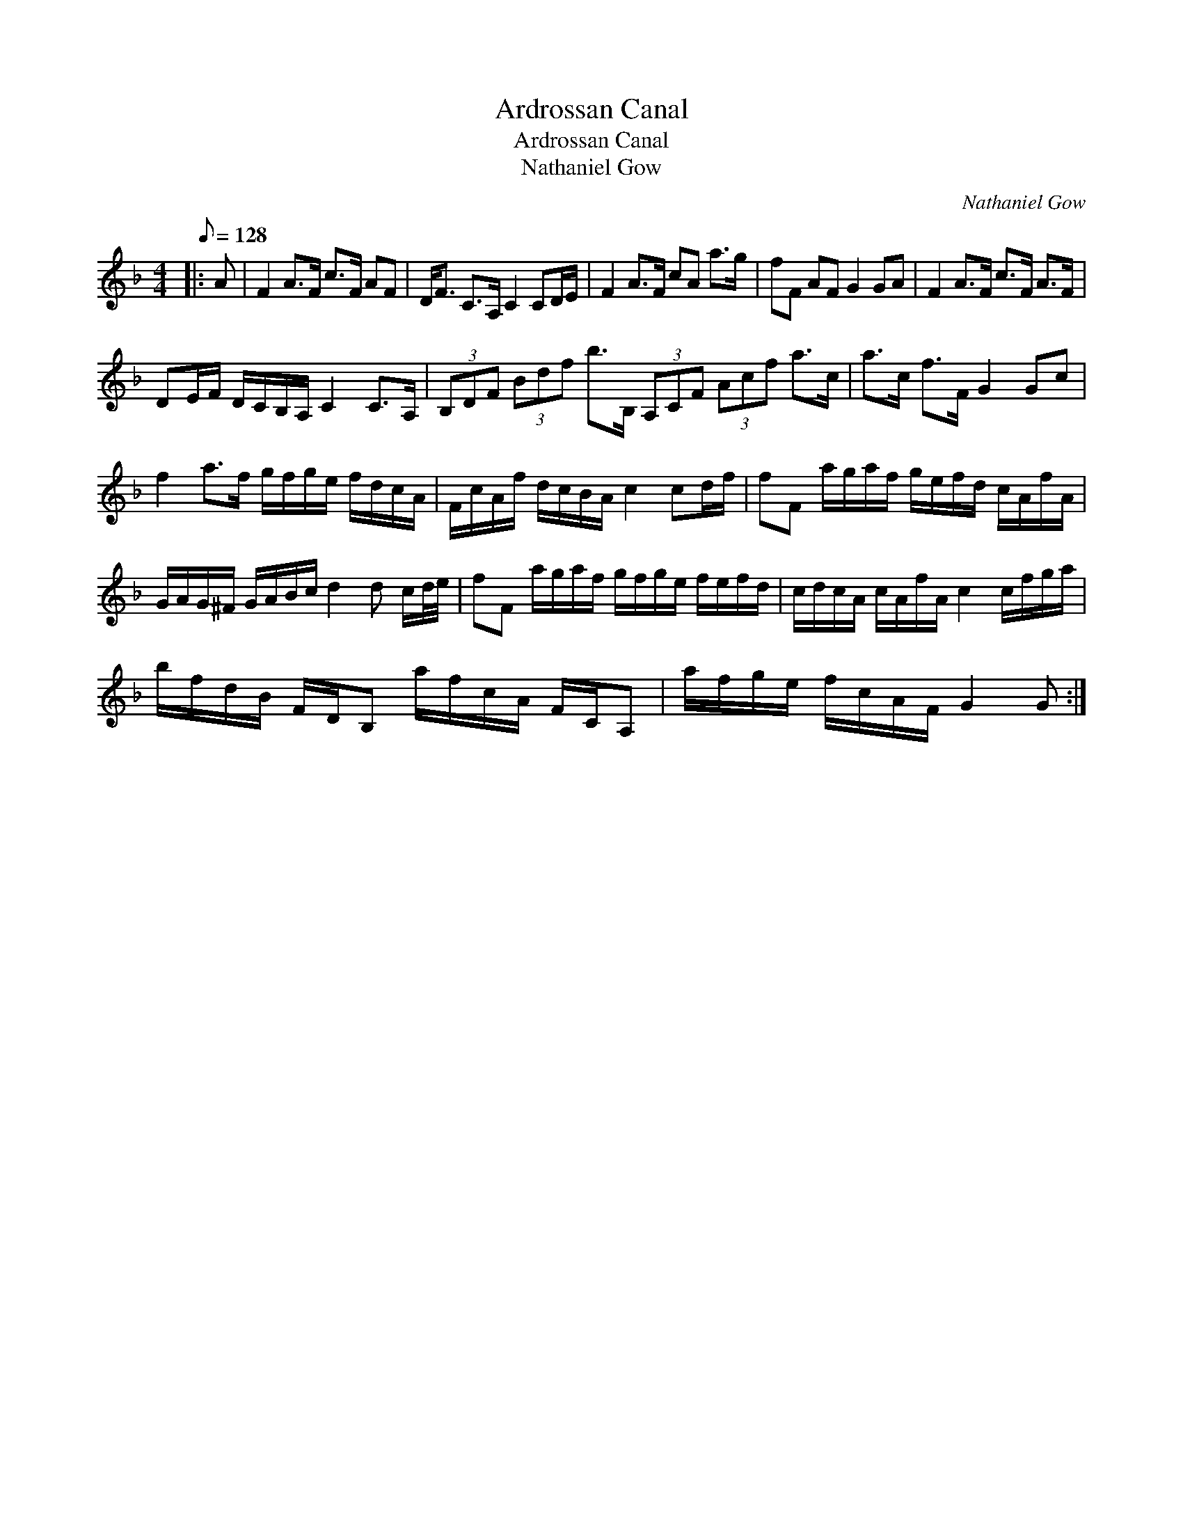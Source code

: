 X:1
T:Ardrossan Canal
T:Ardrossan Canal
T:Nathaniel Gow
C:Nathaniel Gow
L:1/8
Q:1/8=128
M:4/4
K:F
V:1 treble 
V:1
|: A | F2 A>F c>F AF | D<F C>A, C2 CD/E/ | F2 A>F cA a>g | fF AF G2 GA | F2 A>F c>F A>F | %6
 DE/F/ D/C/B,/A,/ C2 C>A, | (3B,DF (3Bdf b>B, (3A,CF (3Acf a>c | a>c f>F G2 Gc | %9
 f2 a>f g/f/g/e/ f/d/c/A/ | F/c/A/f/ d/c/B/A/ c2 cd/f/ | fF a/g/a/f/ g/e/f/d/ c/A/f/A/ | %12
 G/A/G/^F/ G/A/B/c/ d2 d c/d/4e/4 | fF a/g/a/f/ g/f/g/e/ f/e/f/d/ | c/d/c/A/ c/A/f/A/ c2 c/f/g/a/ | %15
 b/f/d/B/ F/D/B, a/f/c/A/ F/C/A, | a/f/g/e/ f/c/A/F/ G2 G :| %17

